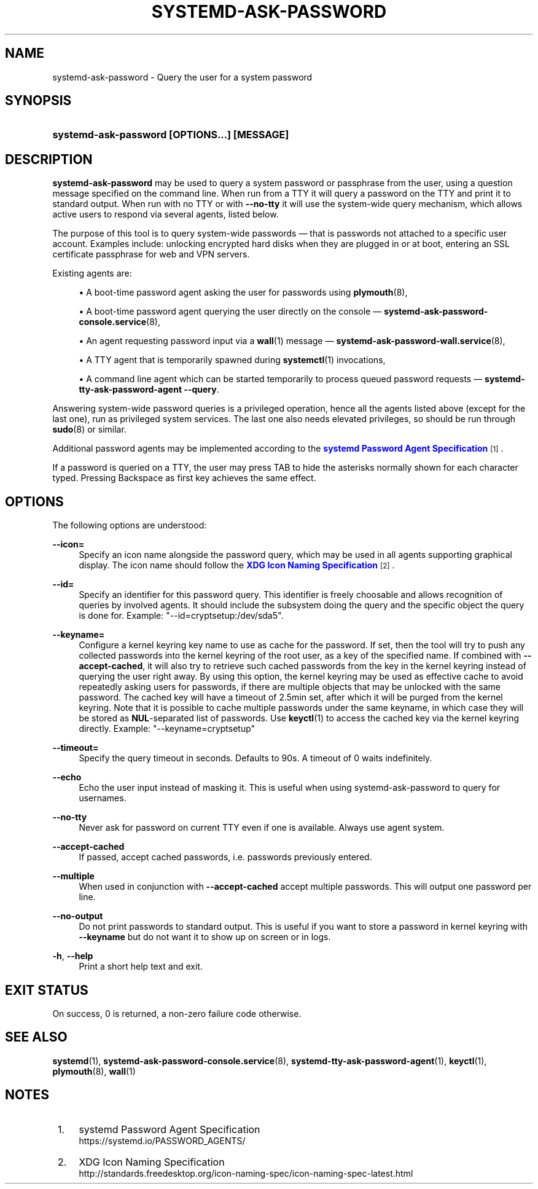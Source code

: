 '\" t
.TH "SYSTEMD\-ASK\-PASSWORD" "1" "" "systemd 248" "systemd-ask-password"
.\" -----------------------------------------------------------------
.\" * Define some portability stuff
.\" -----------------------------------------------------------------
.\" ~~~~~~~~~~~~~~~~~~~~~~~~~~~~~~~~~~~~~~~~~~~~~~~~~~~~~~~~~~~~~~~~~
.\" http://bugs.debian.org/507673
.\" http://lists.gnu.org/archive/html/groff/2009-02/msg00013.html
.\" ~~~~~~~~~~~~~~~~~~~~~~~~~~~~~~~~~~~~~~~~~~~~~~~~~~~~~~~~~~~~~~~~~
.ie \n(.g .ds Aq \(aq
.el       .ds Aq '
.\" -----------------------------------------------------------------
.\" * set default formatting
.\" -----------------------------------------------------------------
.\" disable hyphenation
.nh
.\" disable justification (adjust text to left margin only)
.ad l
.\" -----------------------------------------------------------------
.\" * MAIN CONTENT STARTS HERE *
.\" -----------------------------------------------------------------
.SH "NAME"
systemd-ask-password \- Query the user for a system password
.SH "SYNOPSIS"
.HP \w'\fBsystemd\-ask\-password\ \fR\fB[OPTIONS...]\fR\fB\ \fR\fB[MESSAGE]\fR\ 'u
\fBsystemd\-ask\-password \fR\fB[OPTIONS...]\fR\fB \fR\fB[MESSAGE]\fR
.SH "DESCRIPTION"
.PP
\fBsystemd\-ask\-password\fR
may be used to query a system password or passphrase from the user, using a question message specified on the command line\&. When run from a TTY it will query a password on the TTY and print it to standard output\&. When run with no TTY or with
\fB\-\-no\-tty\fR
it will use the system\-wide query mechanism, which allows active users to respond via several agents, listed below\&.
.PP
The purpose of this tool is to query system\-wide passwords \(em that is passwords not attached to a specific user account\&. Examples include: unlocking encrypted hard disks when they are plugged in or at boot, entering an SSL certificate passphrase for web and VPN servers\&.
.PP
Existing agents are:
.sp
.RS 4
.ie n \{\
\h'-04'\(bu\h'+03'\c
.\}
.el \{\
.sp -1
.IP \(bu 2.3
.\}
A boot\-time password agent asking the user for passwords using
\fBplymouth\fR(8),
.RE
.sp
.RS 4
.ie n \{\
\h'-04'\(bu\h'+03'\c
.\}
.el \{\
.sp -1
.IP \(bu 2.3
.\}
A boot\-time password agent querying the user directly on the console \(em
\fBsystemd-ask-password-console.service\fR(8),
.RE
.sp
.RS 4
.ie n \{\
\h'-04'\(bu\h'+03'\c
.\}
.el \{\
.sp -1
.IP \(bu 2.3
.\}
An agent requesting password input via a
\fBwall\fR(1)
message \(em
\fBsystemd-ask-password-wall.service\fR(8),
.RE
.sp
.RS 4
.ie n \{\
\h'-04'\(bu\h'+03'\c
.\}
.el \{\
.sp -1
.IP \(bu 2.3
.\}
A TTY agent that is temporarily spawned during
\fBsystemctl\fR(1)
invocations,
.RE
.sp
.RS 4
.ie n \{\
\h'-04'\(bu\h'+03'\c
.\}
.el \{\
.sp -1
.IP \(bu 2.3
.\}
A command line agent which can be started temporarily to process queued password requests \(em
\fBsystemd\-tty\-ask\-password\-agent \-\-query\fR\&.
.RE
.PP
Answering system\-wide password queries is a privileged operation, hence all the agents listed above (except for the last one), run as privileged system services\&. The last one also needs elevated privileges, so should be run through
\fBsudo\fR(8)
or similar\&.
.PP
Additional password agents may be implemented according to the
\m[blue]\fBsystemd Password Agent Specification\fR\m[]\&\s-2\u[1]\d\s+2\&.
.PP
If a password is queried on a TTY, the user may press TAB to hide the asterisks normally shown for each character typed\&. Pressing Backspace as first key achieves the same effect\&.
.SH "OPTIONS"
.PP
The following options are understood:
.PP
\fB\-\-icon=\fR
.RS 4
Specify an icon name alongside the password query, which may be used in all agents supporting graphical display\&. The icon name should follow the
\m[blue]\fBXDG Icon Naming Specification\fR\m[]\&\s-2\u[2]\d\s+2\&.
.RE
.PP
\fB\-\-id=\fR
.RS 4
Specify an identifier for this password query\&. This identifier is freely choosable and allows recognition of queries by involved agents\&. It should include the subsystem doing the query and the specific object the query is done for\&. Example:
"\-\-id=cryptsetup:/dev/sda5"\&.
.RE
.PP
\fB\-\-keyname=\fR
.RS 4
Configure a kernel keyring key name to use as cache for the password\&. If set, then the tool will try to push any collected passwords into the kernel keyring of the root user, as a key of the specified name\&. If combined with
\fB\-\-accept\-cached\fR, it will also try to retrieve such cached passwords from the key in the kernel keyring instead of querying the user right away\&. By using this option, the kernel keyring may be used as effective cache to avoid repeatedly asking users for passwords, if there are multiple objects that may be unlocked with the same password\&. The cached key will have a timeout of 2\&.5min set, after which it will be purged from the kernel keyring\&. Note that it is possible to cache multiple passwords under the same keyname, in which case they will be stored as
\fBNUL\fR\-separated list of passwords\&. Use
\fBkeyctl\fR(1)
to access the cached key via the kernel keyring directly\&. Example:
"\-\-keyname=cryptsetup"
.RE
.PP
\fB\-\-timeout=\fR
.RS 4
Specify the query timeout in seconds\&. Defaults to 90s\&. A timeout of 0 waits indefinitely\&.
.RE
.PP
\fB\-\-echo\fR
.RS 4
Echo the user input instead of masking it\&. This is useful when using
systemd\-ask\-password
to query for usernames\&.
.RE
.PP
\fB\-\-no\-tty\fR
.RS 4
Never ask for password on current TTY even if one is available\&. Always use agent system\&.
.RE
.PP
\fB\-\-accept\-cached\fR
.RS 4
If passed, accept cached passwords, i\&.e\&. passwords previously entered\&.
.RE
.PP
\fB\-\-multiple\fR
.RS 4
When used in conjunction with
\fB\-\-accept\-cached\fR
accept multiple passwords\&. This will output one password per line\&.
.RE
.PP
\fB\-\-no\-output\fR
.RS 4
Do not print passwords to standard output\&. This is useful if you want to store a password in kernel keyring with
\fB\-\-keyname\fR
but do not want it to show up on screen or in logs\&.
.RE
.PP
\fB\-h\fR, \fB\-\-help\fR
.RS 4
Print a short help text and exit\&.
.RE
.SH "EXIT STATUS"
.PP
On success, 0 is returned, a non\-zero failure code otherwise\&.
.SH "SEE ALSO"
.PP
\fBsystemd\fR(1),
\fBsystemd-ask-password-console.service\fR(8),
\fBsystemd-tty-ask-password-agent\fR(1),
\fBkeyctl\fR(1),
\fBplymouth\fR(8),
\fBwall\fR(1)
.SH "NOTES"
.IP " 1." 4
systemd Password Agent Specification
.RS 4
\%https://systemd.io/PASSWORD_AGENTS/
.RE
.IP " 2." 4
XDG Icon Naming Specification
.RS 4
\%http://standards.freedesktop.org/icon-naming-spec/icon-naming-spec-latest.html
.RE
